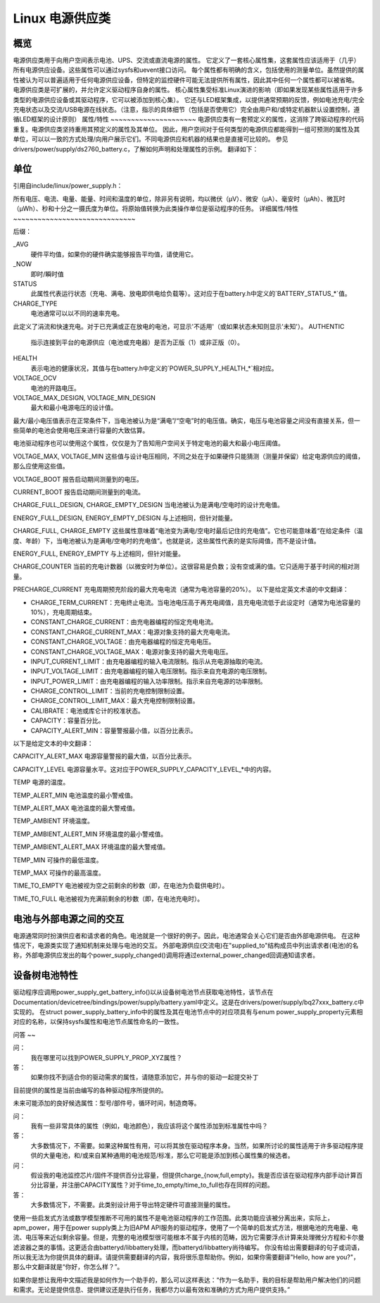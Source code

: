 ========================
Linux 电源供应类
========================

概览
~~~~~~~~
电源供应类用于向用户空间表示电池、UPS、交流或直流电源的属性。
它定义了一套核心属性集，这套属性应该适用于（几乎）所有电源供应设备。这些属性可以通过sysfs和uevent接口访问。
每个属性都有明确的含义，包括使用的测量单位。虽然提供的属性被认为可以普遍适用于任何电源供应设备，但特定的监控硬件可能无法提供所有属性，因此其中任何一个属性都可以被省略。
电源供应类是可扩展的，并允许定义驱动程序自身的属性。
核心属性集受标准Linux演进的影响（即如果发现某些属性适用于许多类型的电源供应设备或其驱动程序，它可以被添加到核心集）。
它还与LED框架集成，以提供通常预期的反馈，例如电池充电/完全充电状态以及交流/USB电源在线状态。（注意，指示的具体细节（包括是否使用它）完全由用户和/或特定机器默认设置控制，遵循LED框架的设计原则）
属性/特性
~~~~~~~~~~~~~~~~~~~~~
电源供应类有一套预定义的属性，这消除了跨驱动程序的代码重复。电源供应类坚持重用其预定义的属性及其单位。
因此，用户空间对于任何类型的电源供应都能得到一组可预测的属性及其单位，可以以一致的方式处理/向用户展示它们。不同电源供应和机器的结果也是直接可比较的。
参见drivers/power/supply/ds2760_battery.c，了解如何声明和处理属性的示例。
翻译如下：

单位
~~~~~
引用自include/linux/power_supply.h：

所有电压、电流、电量、能量、时间和温度的单位，除非另有说明，均以微伏（μV）、微安（μA）、毫安时（μAh）、微瓦时（μWh）、秒和十分之一摄氏度为单位。将原始值转换为此类操作单位是驱动程序的任务。
详细属性/特性
~~~~~~~~~~~~~~~~~~~~~~~~~~~~~~

+--------------------------------------------------------------------------+
|               **电量/能量/容量 - 如何避免混淆**                          |
+--------------------------------------------------------------------------+
| **由于“电量”（μAh）和“能量”（μWh）都表示电池的“容量”，           |
| 此类区分了这些术语。请勿混淆它们！**                                     |
|                                                                          |
| - `CHARGE_*`                                                             |
|   属性仅表示以μAh为单位的容量。                                         |
| - `ENERGY_*`                                                             |
|   属性仅表示以μWh为单位的容量。                                         |
| - `CAPACITY`                                                             |
|   属性表示以百分比（从0到100）形式的容量。                             |
+--------------------------------------------------------------------------+

后缀：

_AVG
  硬件平均值，如果你的硬件确实能够报告平均值，请使用它。
_NOW
  即时/瞬时值
STATUS
  此属性代表运行状态（充电、满电、放电即供电给负载等）。这对应于在battery.h中定义的`BATTERY_STATUS_*`值。
CHARGE_TYPE
  电池通常可以以不同的速率充电。
此定义了涓流和快速充电。对于已充满或正在放电的电池，可显示'不适用'（或如果状态未知则显示'未知'）。
AUTHENTIC
  指示连接到平台的电源供应（电池或充电器）是否为正版（1）或非正版（0）。
HEALTH
  表示电池的健康状况，其值与在battery.h中定义的`POWER_SUPPLY_HEALTH_*`相对应。
VOLTAGE_OCV
  电池的开路电压。
VOLTAGE_MAX_DESIGN, VOLTAGE_MIN_DESIGN
  最大和最小电源电压的设计值。
最大/最小电压值表示在正常条件下，当电池被认为是“满电”/“空电”时的电压值。确实，电压与电池容量之间没有直接关系，但一些简单的电池会使用电压来进行容量的大致估算。

电池驱动程序也可以使用这个属性，仅仅是为了告知用户空间关于特定电池的最大和最小电压阈值。

VOLTAGE_MAX, VOLTAGE_MIN
这些值与设计电压相同，不同之处在于如果硬件只能猜测（测量并保留）给定电源供应的阈值，那么应使用这些值。

VOLTAGE_BOOT
报告启动期间测量到的电压。

CURRENT_BOOT
报告启动期间测量到的电流。

CHARGE_FULL_DESIGN, CHARGE_EMPTY_DESIGN
当电池被认为是满电/空电时的设计充电值。

ENERGY_FULL_DESIGN, ENERGY_EMPTY_DESIGN
与上述相同，但针对能量。

CHARGE_FULL, CHARGE_EMPTY
这些属性意味着“电池变为满电/空电时最后记住的充电值”。它也可能意味着“在给定条件（温度、年龄）下，当电池被认为是满电/空电时的充电值”。也就是说，这些属性代表的是实际阈值，而不是设计值。

ENERGY_FULL, ENERGY_EMPTY
与上述相同，但针对能量。

CHARGE_COUNTER
当前的充电计数器（以微安时为单位）。这很容易是负数；没有空或满的值。它只适用于基于时间的相对测量。

PRECHARGE_CURRENT
充电周期预充阶段的最大充电电流（通常为电池容量的20%）。
以下是给定英文术语的中文翻译：

- CHARGE_TERM_CURRENT：充电终止电流。当电池电压高于再充电阈值，且充电电流低于此设定时（通常为电池容量的10%），充电周期结束。
- CONSTANT_CHARGE_CURRENT：由充电器编程的恒定充电电流。
- CONSTANT_CHARGE_CURRENT_MAX：电源对象支持的最大充电电流。
- CONSTANT_CHARGE_VOLTAGE：由充电器编程的恒定充电电压。
- CONSTANT_CHARGE_VOLTAGE_MAX：电源对象支持的最大充电电压。
- INPUT_CURRENT_LIMIT：由充电器编程的输入电流限制。指示从充电源抽取的电流。
- INPUT_VOLTAGE_LIMIT：由充电器编程的输入电压限制。指示来自充电源的电压限制。
- INPUT_POWER_LIMIT：由充电器编程的输入功率限制。指示来自充电源的功率限制。
- CHARGE_CONTROL_LIMIT：当前的充电控制限制设置。
- CHARGE_CONTROL_LIMIT_MAX：最大充电控制限制设置。

- CALIBRATE：电池或库仑计的校准状态。

- CAPACITY：容量百分比。
- CAPACITY_ALERT_MIN：容量警报最小值，以百分比表示。
以下是给定文本的中文翻译：

CAPACITY_ALERT_MAX  
电源容量警报的最大值，以百分比表示。

CAPACITY_LEVEL  
电源容量水平。这对应于POWER_SUPPLY_CAPACITY_LEVEL_*中的内容。

TEMP  
电源的温度。

TEMP_ALERT_MIN  
电池温度的最小警戒值。

TEMP_ALERT_MAX  
电池温度的最大警戒值。

TEMP_AMBIENT  
环境温度。

TEMP_AMBIENT_ALERT_MIN  
环境温度的最小警戒值。

TEMP_AMBIENT_ALERT_MAX  
环境温度的最大警戒值。

TEMP_MIN  
可操作的最低温度。

TEMP_MAX  
可操作的最高温度。

TIME_TO_EMPTY  
电池被视为空之前剩余的秒数（即，在电池为负载供电时）。

TIME_TO_FULL  
电池被视为充满前剩余的秒数（即，在电池充电时）。

电池与外部电源之间的交互
~~~~~~~~~~~~~~~~~~~~~~~~~~~~~~~~~~~~~~~~~~~~~
电源通常同时扮演供应者和请求者的角色。电池就是一个很好的例子。因此，电池通常会关心它们是否由外部电源供电。
在这种情况下，电源类实现了通知机制来处理与电池的交互。
外部电源供应(交流电)在"supplied_to"结构成员中列出请求者(电池)的名称，外部电源供应发出的每个power_supply_changed()调用将通过external_power_changed回调通知请求者。

设备树电池特性
~~~~~~~~~~~~~~~~~~~~
驱动程序应调用power_supply_get_battery_info()以从设备树电池节点获取电池特性，该节点在Documentation/devicetree/bindings/power/supply/battery.yaml中定义。这是在drivers/power/supply/bq27xxx_battery.c中实现的。
在struct power_supply_battery_info中的属性及其在电池节点中的对应项具有与enum power_supply_property元素相对应的名称，以保持sysfs属性和电池节点属性命名的一致性。

问答
~~

问：
   我在哪里可以找到POWER_SUPPLY_PROP_XYZ属性？
答：
   如果你找不到适合你的驱动需求的属性，请随意添加它，并与你的驱动一起提交补丁
目前提供的属性是当前由编写的各种驱动程序所提供的。

未来可能添加的良好候选属性：型号/部件号，循环时间，制造商等。

问：
   我有一些非常具体的属性（例如，电池颜色），我应该将这个属性添加到标准属性中吗？
答：
   大多数情况下，不需要。如果这种属性有用，可以将其放在驱动程序本身。当然，如果所讨论的属性适用于许多驱动程序提供的大量电池，和/或来自某种通用的电池规范/标准，那么它可能是添加到核心属性集的候选者。

问：
   假设我的电池监控芯片/固件不提供百分比容量，但提供charge_{now,full,empty}。我是否应该在驱动程序内部手动计算百分比容量，并注册CAPACITY属性？对于time_to_empty/time_to_full也存在同样的问题。
答：
   大多数情况下，不需要。此类别设计用于导出特定硬件可直接测量的属性。

使用一些启发式方法或数学模型推断不可用的属性不是电池驱动程序的工作范围。此类功能应该被分离出来，实际上，apm_power，用于在power supply类上为旧APM API服务的驱动程序，使用了一个简单的启发式方法，根据电池的充电量、电流、电压等来近似剩余容量。但是，完整的电池模型很可能根本不属于内核的范畴，因为它需要浮点计算来处理微分方程和卡尔曼滤波器之类的事情。这更适合由batteryd/libbattery处理，而batteryd/libbattery尚待编写。
你没有给出需要翻译的句子或词语，所以我无法为你提供具体的翻译。请提供需要翻译的内容，我将很乐意帮助你。例如，如果你需要翻译"Hello, how are you?"，那么中文翻译就是“你好，你怎么样？”。

如果你是想让我用中文描述我是如何作为一个助手的，那么可以这样表达：“作为一名助手，我的目标是帮助用户解决他们的问题和需求。无论是提供信息、提供建议还是执行任务，我都尽力以最有效和准确的方式为用户提供支持。”
